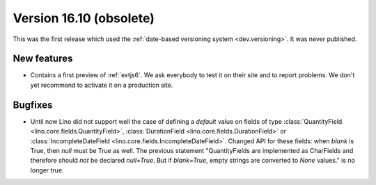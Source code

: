 .. _v16.10:

============================
Version 16.10 (obsolete)
============================

This was the first release which used the
:ref:`date-based versioning system <dev.versioning>`.
It was never published.




New features
============

- Contains a first preview of :ref:`extjs6`. We ask everybody to test
  it on their site and to report problems.  We don't yet recommend to
  activate it on a production site.
  

Bugfixes
========

- Until now Lino did not support well the case of defining a `default`
  value on fields of type :class:`QuantityField
  <lino.core.fields.QuantityField>`, :class:`DurationField
  <lino.core.fields.DurationField>` or :class:`IncompleteDateField
  <lino.core.fields.IncompleteDateField>`.  Changed API for these
  fields: when `blank` is True, then `null` must be True as well.  The
  previous statement "QuantityFields are implemented as CharFields and
  therefore should *not* be declared `null=True`.  But if
  `blank=True`, empty strings are converted to `None` values." is no
  longer true.



